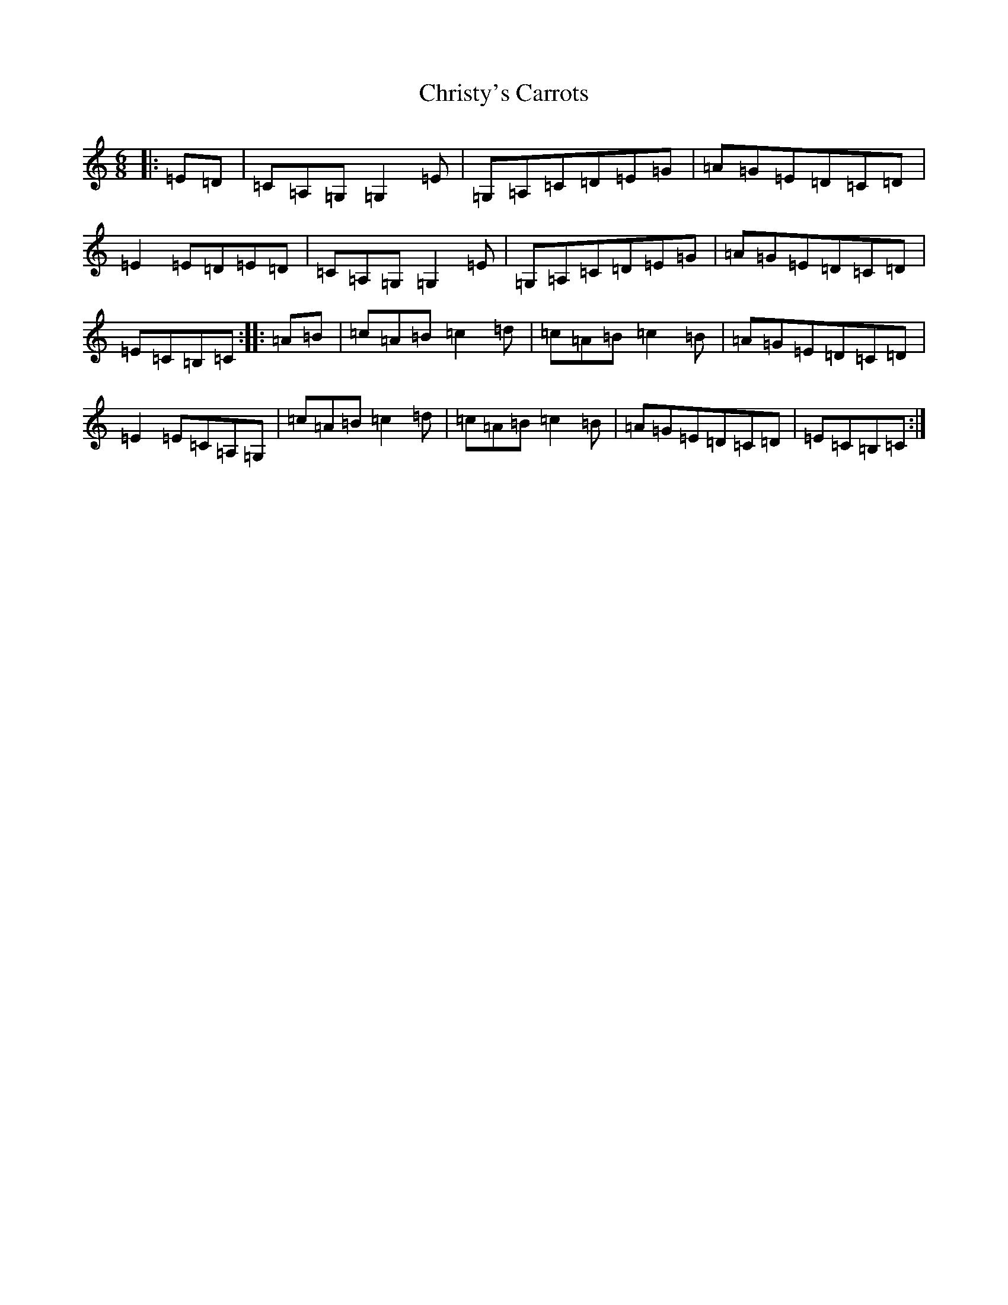 X: 3686
T: Christy's Carrots
S: https://thesession.org/tunes/11390#setting11390
R: jig
M:6/8
L:1/8
K: C Major
|:=E=D|=C=A,=G,=G,2=E|=G,=A,=C=D=E=G|=A=G=E=D=C=D|=E2=E=D=E=D|=C=A,=G,=G,2=E|=G,=A,=C=D=E=G|=A=G=E=D=C=D|=E=C=B,=C:||:=A=B|=c=A=B=c2=d|=c=A=B=c2=B|=A=G=E=D=C=D|=E2=E=C=A,=G,|=c=A=B=c2=d|=c=A=B=c2=B|=A=G=E=D=C=D|=E=C=B,=C:|